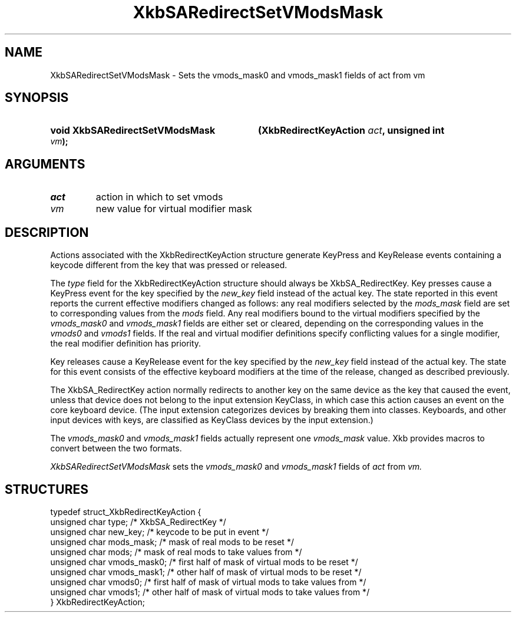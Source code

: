 '\" t
.\" Copyright (c) 1999, Oracle and/or its affiliates.
.\"
.\" Permission is hereby granted, free of charge, to any person obtaining a
.\" copy of this software and associated documentation files (the "Software"),
.\" to deal in the Software without restriction, including without limitation
.\" the rights to use, copy, modify, merge, publish, distribute, sublicense,
.\" and/or sell copies of the Software, and to permit persons to whom the
.\" Software is furnished to do so, subject to the following conditions:
.\"
.\" The above copyright notice and this permission notice (including the next
.\" paragraph) shall be included in all copies or substantial portions of the
.\" Software.
.\"
.\" THE SOFTWARE IS PROVIDED "AS IS", WITHOUT WARRANTY OF ANY KIND, EXPRESS OR
.\" IMPLIED, INCLUDING BUT NOT LIMITED TO THE WARRANTIES OF MERCHANTABILITY,
.\" FITNESS FOR A PARTICULAR PURPOSE AND NONINFRINGEMENT.  IN NO EVENT SHALL
.\" THE AUTHORS OR COPYRIGHT HOLDERS BE LIABLE FOR ANY CLAIM, DAMAGES OR OTHER
.\" LIABILITY, WHETHER IN AN ACTION OF CONTRACT, TORT OR OTHERWISE, ARISING
.\" FROM, OUT OF OR IN CONNECTION WITH THE SOFTWARE OR THE USE OR OTHER
.\" DEALINGS IN THE SOFTWARE.
.\"
.TH XkbSARedirectSetVModsMask __libmansuffix__ __xorgversion__ "XKB FUNCTIONS"
.SH NAME
XkbSARedirectSetVModsMask \- Sets the vmods_mask0 and vmods_mask1 fields of act
from vm
.SH SYNOPSIS
.HP
.B void XkbSARedirectSetVModsMask
.BI "(\^XkbRedirectKeyAction " "act" "\^,"
.BI "unsigned int " "vm" "\^);"
.if n .ti +5n
.if t .ti +.5i
.SH ARGUMENTS
.TP
.I act
action in which to set vmods
.TP
.I vm
new value for virtual modifier mask
.SH DESCRIPTION
.LP
Actions associated with the XkbRedirectKeyAction structure generate KeyPress and
KeyRelease events
containing a keycode different from the key that was pressed or released.

The
.I type
field for the XkbRedirectKeyAction structure should always be XkbSA_RedirectKey.
Key presses cause a KeyPress event for the key specified by the
.I new_key
field instead of the actual key. The state reported in this event reports the
current effective
modifiers changed as follows: any real modifiers selected by the
.I mods_mask
field are set to corresponding values from the
.I mods
field. Any real modifiers bound to the virtual modifiers specified by the
.I vmods_mask0
and
.I vmods_mask1
fields are either set or cleared, depending on the corresponding values in the
.I vmods0
and
.I vmods1
fields. If the real and virtual modifier definitions specify conflicting values
for a single modifier,
the real modifier definition has priority.

Key releases cause a KeyRelease event for the key specified by the
.I new_key
field instead of the actual key. The state for this event consists of the
effective keyboard modifiers
at the time of the release, changed as described previously.

The XkbSA_RedirectKey action normally redirects to another key on the same
device as the key that
caused the event, unless that device does not belong to the input extension
KeyClass, in which case
this action causes an event on the core keyboard device. (The input extension
categorizes devices by
breaking them into classes. Keyboards, and other input devices with keys, are
classified as KeyClass
devices by the input extension.)

The
.I vmods_mask0
and
.I vmods_mask1
fields actually represent one
.I vmods_mask
value. Xkb provides macros to convert between the two formats.

.I XkbSARedirectSetVModsMask
sets the
.I vmods_mask0
and
.I vmods_mask1
fields of
.I act
from
.I vm.
.SH STRUCTURES
.LP
.nf

    typedef struct_XkbRedirectKeyAction {
        unsigned char   type;        /\&* XkbSA_RedirectKey */
        unsigned char   new_key;     /\&* keycode to be put in event */
        unsigned char   mods_mask;   /\&* mask of real mods to be reset */
        unsigned char   mods;        /\&* mask of real mods to take values from */
        unsigned char   vmods_mask0; /\&* first half of mask of virtual mods to be reset */
        unsigned char   vmods_mask1; /\&* other half of mask of virtual mods to be reset */
        unsigned char   vmods0;      /\&* first half of mask of virtual mods to take values from */
        unsigned char   vmods1;      /\&* other half of mask of virtual mods to take values from */
    } XkbRedirectKeyAction;

.fi

